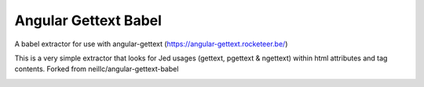 Angular Gettext Babel
=====================

A babel extractor for use with angular-gettext (https://angular-gettext.rocketeer.be/)

This is a very simple extractor that looks for Jed usages (gettext, pgettext & ngettext) within html attributes and tag contents.
Forked from neillc/angular-gettext-babel

.. image:: https://travis-ci.org/neillc/angular-gettext-babel.svg?branch=master
    :target: https://travis-ci.org/neillc/angular-gettext-babel
